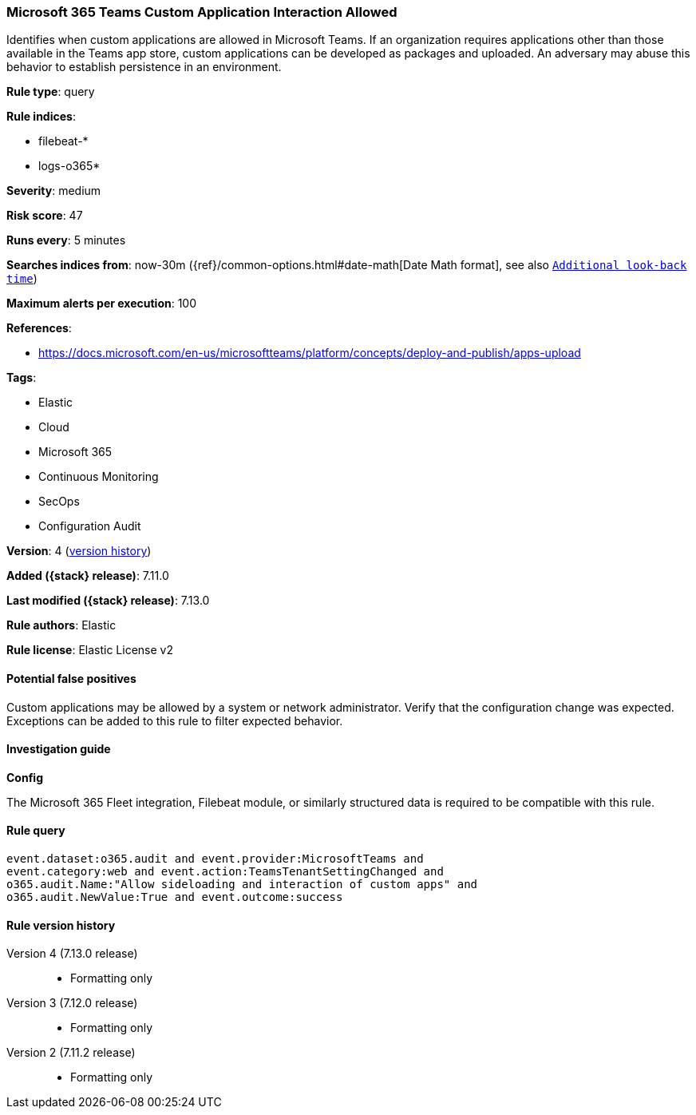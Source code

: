 [[microsoft-365-teams-custom-application-interaction-allowed]]
=== Microsoft 365 Teams Custom Application Interaction Allowed

Identifies when custom applications are allowed in Microsoft Teams. If an organization requires applications other than those available in the Teams app store, custom applications can be developed as packages and uploaded. An adversary may abuse this behavior to establish persistence in an environment.

*Rule type*: query

*Rule indices*:

* filebeat-*
* logs-o365*

*Severity*: medium

*Risk score*: 47

*Runs every*: 5 minutes

*Searches indices from*: now-30m ({ref}/common-options.html#date-math[Date Math format], see also <<rule-schedule, `Additional look-back time`>>)

*Maximum alerts per execution*: 100

*References*:

* https://docs.microsoft.com/en-us/microsoftteams/platform/concepts/deploy-and-publish/apps-upload

*Tags*:

* Elastic
* Cloud
* Microsoft 365
* Continuous Monitoring
* SecOps
* Configuration Audit

*Version*: 4 (<<microsoft-365-teams-custom-application-interaction-allowed-history, version history>>)

*Added ({stack} release)*: 7.11.0

*Last modified ({stack} release)*: 7.13.0

*Rule authors*: Elastic

*Rule license*: Elastic License v2

==== Potential false positives

Custom applications may be allowed by a system or network administrator. Verify that the configuration change was expected. Exceptions can be added to this rule to filter expected behavior.

==== Investigation guide

**Config**

The Microsoft 365 Fleet integration, Filebeat module, or similarly structured data is required to be compatible with this rule.

==== Rule query


[source,js]
----------------------------------
event.dataset:o365.audit and event.provider:MicrosoftTeams and
event.category:web and event.action:TeamsTenantSettingChanged and
o365.audit.Name:"Allow sideloading and interaction of custom apps" and
o365.audit.NewValue:True and event.outcome:success
----------------------------------


[[microsoft-365-teams-custom-application-interaction-allowed-history]]
==== Rule version history

Version 4 (7.13.0 release)::
* Formatting only

Version 3 (7.12.0 release)::
* Formatting only

Version 2 (7.11.2 release)::
* Formatting only

